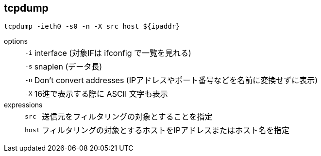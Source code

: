 == tcpdump

[source,bash]
----
tcpdump -ieth0 -s0 -n -X src host ${ipaddr}
----

options::
+
--
[horizontal]
`-i`::: interface (対象IFは ifconfig で一覧を見れる)
`-s`::: snaplen (データ長)
`-n`::: Don't convert addresses (IPアドレスやポート番号などを名前に変換せずに表示)
`-X`::: 16進で表示する際に ASCII 文字も表示
--
+
expressions::
+
--
[horizontal]
`src`::: 送信元をフィルタリングの対象とすることを指定
`host`::: フィルタリングの対象とするホストをIPアドレスまたはホスト名を指定
--
